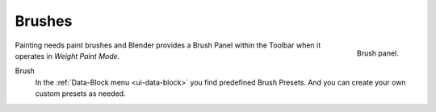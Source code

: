 
*******
Brushes
*******

.. figure:: /images/sculpt-paint_weight-paint_tools_brush-panel.png
   :align: right
   :width: 200

   Brush panel.

Painting needs paint brushes and Blender provides a Brush Panel within the Toolbar
when it operates in *Weight Paint Mode*.

Brush
   In the :ref:`Data-Block menu <ui-data-block>` you find predefined Brush Presets.
   And you can create your own custom presets as needed.
